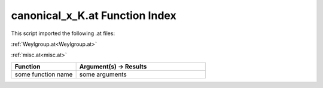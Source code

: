 .. _canonical_x_K.at:

canonical_x_K.at Function Index
=======================================================

This script imported the following .at files:

:ref:`Weylgroup.at<Weylgroup.at>`

:ref:`misc.at<misc.at>`



.. list-table::
   :widths: 10 20
   :header-rows: 1

   * - Function
     - Argument(s) -> Results
   * - some function name
     - some arguments
